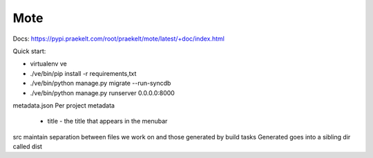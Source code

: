 Mote
====

Docs: https://pypi.praekelt.com/root/praekelt/mote/latest/+doc/index.html

Quick start:

- virtualenv ve
- ./ve/bin/pip install -r requirements,txt
- ./ve/bin/python manage.py migrate --run-syncdb
- ./ve/bin/python manage.py runserver 0.0.0.0:8000

metadata.json
Per project metadata
 - title - the title that appears in the menubar

src
maintain separation between files we work on and those generated by build tasks
Generated goes into a sibling dir called dist


